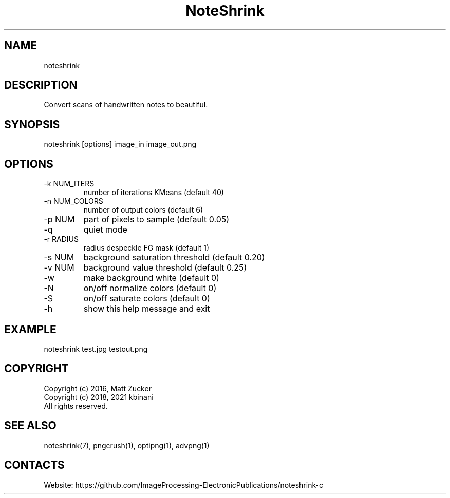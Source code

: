 .TH "NoteShrink" 1 2.0 "28 Dec 2022" "User Manual"

.SH NAME
noteshrink

.SH DESCRIPTION
Convert scans of handwritten notes to beautiful. 

.SH SYNOPSIS
noteshrink [options] image_in image_out.png

.SH OPTIONS
.TP
-k NUM_ITERS
number of iterations KMeans (default 40)
.TP
-n NUM_COLORS
number of output colors (default 6)
.TP
-p NUM
part of pixels to sample (default 0.05)
.TP
-q
quiet mode
.TP
-r RADIUS
radius despeckle FG mask (default 1)
.TP
-s NUM
background saturation threshold (default 0.20)
.TP
-v NUM
background value threshold (default 0.25)
.TP
-w
make background white (default 0)
.TP
-N
on/off normalize colors (default 0)
.TP
-S
on/off saturate colors (default 0)
.TP
-h
show this help message and exit

.SH EXAMPLE
noteshrink test.jpg testout.png

.SH COPYRIGHT
  Copyright (c) 2016, Matt Zucker
  Copyright (c) 2018, 2021 kbinani
  All rights reserved.

.SH SEE ALSO
noteshrink(7), pngcrush(1), optipng(1), advpng(1)

.SH CONTACTS
Website: https://github.com/ImageProcessing-ElectronicPublications/noteshrink-c

